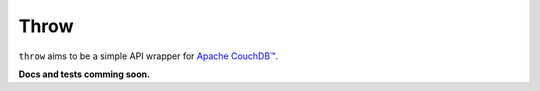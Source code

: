Throw
=====


``throw`` aims to be a simple API wrapper for `Apache CouchDB™`_.

**Docs and tests comming soon.**

.. _Apache CouchDB™: http://couchdb.apache.org/

